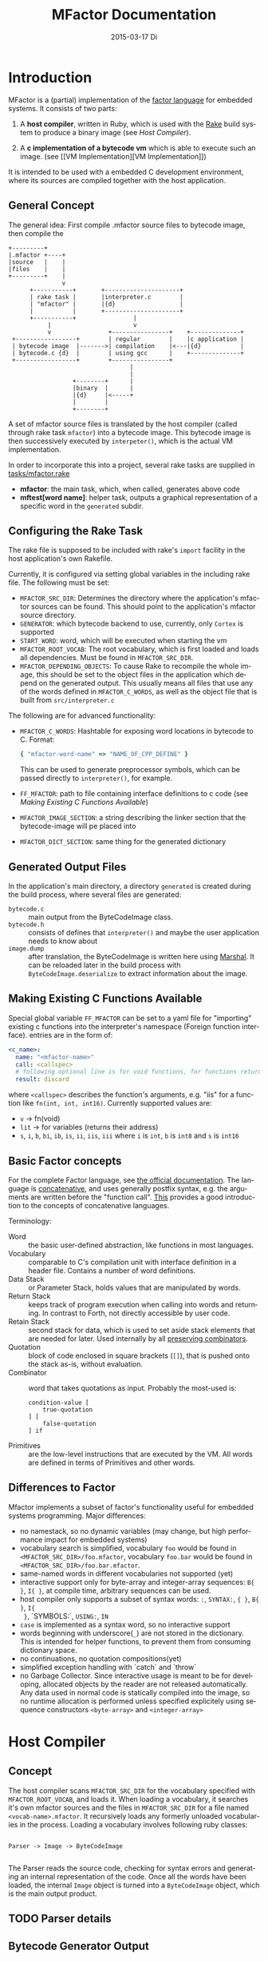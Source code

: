 # -*- org-babel-default-header-args:C: ((:noweb . "yes") (:noweb-sep . "\n/*------------------*/\n\n")); -*-
#+TITLE:     MFactor Documentation
#+EMAIL:     timor.dd@googlemail.com
#+DATE:      2015-03-17 Di
#+DESCRIPTION:
#+KEYWORDS:
#+LANGUAGE:  en
#+OPTIONS: timestamp:nil h:4 author:nil
#+HTML_HEAD: <link rel="stylesheet" type="text/css" href="http://www.pirilampo.org/styles/bigblow/css/htmlize.css"/>
#+HTML_HEAD: <link rel="stylesheet" type="text/css" href="http://www.pirilampo.org/styles/bigblow/css/bigblow.css"/>
#+HTML_HEAD: <link rel="stylesheet" type="text/css" href="http://www.pirilampo.org/styles/bigblow/css/hideshow.css"/>
#+HTML_HEAD: <script type="text/javascript" src="http://www.pirilampo.org/styles/bigblow/js/jquery-1.11.0.min.js"></script>
#+HTML_HEAD: <script type="text/javascript" src="http://www.pirilampo.org/styles/bigblow/js/jquery-ui-1.10.2.min.js"></script>
#+HTML_HEAD: <script type="text/javascript" src="http://www.pirilampo.org/styles/bigblow/js/jquery.localscroll-min.js"></script>
#+HTML_HEAD: <script type="text/javascript" src="http://www.pirilampo.org/styles/bigblow/js/jquery.scrollTo-1.4.3.1-min.js"></script>
#+HTML_HEAD: <script type="text/javascript" src="http://www.pirilampo.org/styles/bigblow/js/jquery.zclip.min.js"></script>
#+HTML_HEAD: <script type="text/javascript" src="http://www.pirilampo.org/styles/bigblow/js/bigblow.js"></script>
#+HTML_HEAD: <script type="text/javascript" src="http://www.pirilampo.org/styles/bigblow/js/hideshow.js"></script>

#+begin_src emacs-lisp :exports none
  (setq org-confirm-babel-evaluate nil)
  (add-hook 'org-src-mode-hook
            (lambda () (setq indent-tabs-mode nil)))
  nil
#+end_src

#+RESULTS:

#+STARTUP: indent
* Introduction
MFactor is a (partial) implementation of the [[http://factorcode.org/][factor language]] for embedded systems.
It consists of two parts:

1. A *host compiler*, written in Ruby, which is used with the [[https://github.com/ruby/rake][Rake]] build system to produce a
   binary image (see [[Host Compiler][Host Compiler]]).

2. A *c implementation of a bytecode vm* which is able to execute such an image. (see [[VM
   Implementation][VM Implementation]])

It is intended to be used with a embedded C development environment, where its sources are
compiled together with the host application.

** General Concept
The general idea: First compile .mfactor source files to bytecode image, then compile the 
#+BEGIN_SRC ditaa :file img/concept.png
  +---------+
  |.mfactor +----+
  |source   |    |
  |files    |    |
  +---------+    |
                 v
        +-----------+       +---------------------+
        | rake task |       |interpreter.c        |
        | "mfactor" |       |{d}                  |
        |           |       +---------------------+
        +-----------+                |             
             |                       v             
             v                +----------------+    +--------------+
   +-----------------+        | regular        |    |c application |
   | bytecode image  |------->| compilation    |<---|{d}           |
   | bytecode.c {d}  |        | using gcc      |    +--------------+
   +-----------------+        +----------------+
                                    |
                                    |
                    +--------+      |
                    |binary  |      |
                    |{d}     |<-----+
                    |        |
                    +--------+
#+END_SRC

#+RESULTS:
[[file:img/concept.png]]

A set of mfactor source files is translated by the host compiler (called through rake task
=mfactor=) into a bytecode image.  This bytecode image is then successively executed by
=interpeter()=, which is the actual VM implementation.

In order to incorporate this into a project, several rake tasks are supplied in [[file:../tasks/mfactor.rake][tasks/mfactor.rake]]

- *mfactor*: the main task, which, when called, generates above code
- *mftest[word name]*: helper task, outputs a graphical representation of a specific word in the =generated= subdir.

** Configuring the Rake Task
The rake file is supposed to be included with rake's =import= facility in the host
application's own Rakefile.

Currently, it is configured via setting global variables in the including rake file.
The following must be set:
- =MFACTOR_SRC_DIR=: Determines the directory where the application's mfactor sources can
  be found.  This should point to the application's mfactor source directory.
- =GENERATOR=: which bytecode backend to use, currently, only =Cortex= is supported
- =START_WORD=: word, which will be executed when starting the vm
- =MFACTOR_ROOT_VOCAB=: The root vocabulary, which is first loaded and loads all
  dependencies.  Must be found in =MFACTOR_SRC_DIR=.
- =MFACTOR_DEPENDING_OBJECTS=: To cause Rake to recompile the whole image, this
  should be set to the object files in the application which depend on the generated
  output. This usually means all files that use any of the words defined in
  =MFACTOR_C_WORDS=, as well as the object file that is built from =src/interpreter.c=

The following are for advanced functionality:
- =MFACTOR_C_WORDS=: Hashtable for exposing word locations in bytecode to C. Format:
  #+BEGIN_SRC ruby
      { "mfactor-word-name" => "NAME_OF_CPP_DEFINE" }
  #+END_SRC
  This can be used to generate preprocessor symbols, which can be passed directly to
  =interpreter()=, for example.
- =FF_MFACTOR=: path to file containing interface definitions to c code (see [[*Making%20Existing%20C%20Functions%20Available][Making
  Existing C Functions Available]])
- =MFACTOR_IMAGE_SECTION=: a string describing the linker section that the bytecode-image
  will pe placed into
- =MFACTOR_DICT_SECTION=: same thing for the generated dictionary

** Generated Output Files
In the application's main directory, a directory =generated= is created during the build
process, where several files are generated:

- =bytecode.c= :: main output from the ByteCodeImage class.
- =bytecode.h= :: consists of defines that =interpreter()= and maybe the user application
     needs to know about
- =image.dump= :: after translation, the ByteCodeImage is written here using [[http://ruby-doc.org/core-2.2.3/Marshal.html][Marshal]].  It
     can be reloaded later in the build process with =ByteCodeImage.deserialize= to
     extract information about the image.

** Making Existing C Functions Available
Special global variable =FF_MFACTOR= can be set to a yaml file for
"importing" existing c functions into the interpreter's namespace (Foreign function interface).
entries are in the form of:

#+BEGIN_SRC yaml
  <c_name>:
    name: "<mfactor-name>"
    call: <callspec>
    # following optional line is for void functions, for functions returning a value, don't use
    result: discard
#+END_SRC

  where =<callspec>= describes the function's arguments, e.g. "iis" for a function like =fn(int, int, int16)=.
  Currently supported values are:
  - =v= -> fn(void)
  - =lit= -> for variables (returns their address)
  - =s=, =i=, =b=, =bi=, =ib=, =is=, =ii=, =iis=, =iii= where =i= is =int=, =b= is =int8= and =s= is =int16=

** Basic Factor concepts
For the complete Factor language, see [[http://docs.factorcode.org/content/article-handbook-language-reference.html][the official documentation]].  The language is
[[https://en.wikipedia.org/wiki/Concatenative_programming_language][concatenative]], and uses generally postfix syntax, e.g. the arguments are written before
the "function call".  [[http://concatenative.org/wiki/view/Concatenative%2520language/Name%2520code%2520not%2520values][This]] provides a good introduction to the concepts of concatenative
languages.

Terminology:
- Word :: the basic user-defined abstraction, like functions in most languages.
- Vocabulary :: comparable to C's compilation unit with interface definition in a header
     file.  Contains a number of word definitions.
- Data Stack :: or Parameter Stack, holds values that are manipulated by words.
- Return Stack :: keeps track of program execution when calling into words and returning.
     In contrast to Forth, not directly accessible by user code.
- Retain Stack :: second stack for data, which is used to set aside stack elements that
     are needed for later.  Used internally by all [[http://docs.factorcode.org/content/article-dip-keep-combinators.html][preserving combinators]].
- Quotation :: block of code enclosed in square brackets (=[]=), that is pushed onto the
     stack as-is, without evaluation.
- Combinator :: word that takes quotations as input.  Probably the most-used is:
     #+BEGIN_SRC factor
       condition-value [
           true-quotation
       ] [
           false-quotation
       ] if
     #+END_SRC
- Primitives :: are the low-level instructions that are executed by the VM.  All words
     are defined in terms of Primitives and other words.
** Differences to Factor
Mfactor implements a subset of factor's functionality useful for embedded systems programming.
Major differences:
- no namestack, so no dynamic variables (may change, but high
  performance impact for embedded systems)
- vocabulary search is simplified, vocabulary =foo= would be found in
  =<MFACTOR_SRC_DIR>/foo.mfactor=, vocabulary =foo.bar= would be found in
  =<MFACTOR_SRC_DIR>/foo.bar.mfactor=.
- same-named words in different vocabularies not supported (yet)
- interactive support only for byte-array and integer-array sequences: =B{ }=, =I{ }=, at
  compile time, arbitrary sequences can be used.
- host compiler only supports a subset of syntax words: =:=, =SYNTAX:=, ={ }=, =B{ }=, =I{
  }=, `SYMBOLS:`, =USING:=, =IN=
- =case= is implemented as a syntax word, so no interactive support
- words beginning with underscore(=_=) are not stored in the dictionary.  This is intended
  for helper functions, to prevent them from consuming dictionary space.
- no continuations, no quotation compositions(yet)
- simplified exception handling with `catch` and `throw`
- no Garbage Collector.  Since interactive usage is meant to be for developing, allocated
  objects by the reader are not released automatically.  Any data used in normal code is
  statically compiled into the image, so no runtime allocation is performed unless
  specified explicitely using sequence constructors =<byte-array>= and =<integer-array>=

* Host Compiler

** Concept
The host compiler scans =MFACTOR_SRC_DIR= for the vocabulary specified with
=MFACTOR_ROOT_VOCAB=, and loads it.  When loading a vocabulary, it searches it's own
mfactor sources and the files in =MFACTOR_SRC_DIR= for a file named
=<vocab-name>.mfactor=.  It recursively loads any formerly unloaded vocabularies in the
process.  Loading a vocabulary involves following ruby classes:
#+BEGIN_SRC ditaa :file img/rbcomp.png

Parser -> Image -> ByteCodeImage

#+END_SRC

The Parser reads the source code, checking for syntax errors and generating an internal
representation of the code.  Once all the words have been loaded, the internal =Image=
object is turned into a =ByteCodeImage= object, which is the main output product.

** TODO Parser details
** Bytecode Generator Output
Per default, the output of the rake task is place in subdirectory =generated= of the
including project.  This folder contains several files:
- =inst_enum.h= - enum which contains all instruction mnemonics.  These are used in the
  image generated in =bytecode.c"
- =mfactor_words.h= - contains all exported words, which can then be referenced from C
  context.
- =bytecode.c= - contains the actual byte code image, dictionary and hash table
- =bytecode.h= - some constants which are generated during byte code compilation and
  used in the VM implementation
- =image.dump= - serialized MFactor::ByteCodeImage Object, can be loaded with
  =MFactor::ByteCodeImage::deserialize=.  This basically exposes all possible internals
  about the compiled image.  Used to extract information after compilation, when the
  =mfactor= task has finished.

** Invocation
If =MFACTOR_DEPENDING_OBJECT= was set correctly in the host application's Rakefile, then a
rebuild of the application automatically triggers a recompile of the bytecode image.
** TODO Compilation example
** Details
*** Fried Quotations(WIP)
Fried Quotations (and their basic versions =curry= and =compose=) are the equivalent of
closures.  Creating a closure always means allocating space somewhere.  If the closure
creation is inlined, that space can be allocated by the compiler.  Therefore, fried
quotations are currently only supported on the host compiler, and all quotations
containing them are automatically inlined.  Also, if looping code is used to return
multiple results of fried quotation definitions, note that they will be equal to the last
invocation, since no allocation is performed at compile time.  In theory, a runtime check
could be implemented which signals a runtime error when a quotation is being fried more
than once.

To describe the transformation, consider the following example:
#+BEGIN_SRC factor
  ! for each i where i runs from 0 below n, x is added to it before applying quot to it
  : each-int-added ( n x quot ( i -- ) -- )
      '[ _ + @ ] each-integer; inline
#+END_SRC

Let's define a word that makes use of this word:
#+BEGIN_SRC factor
  ! print values that are passed to the quotation in each-int-added,
  ! the value added to each element is x, it is called 10 times
  : test ( x -- ) 10 swap [ . ] each-int-added ;
#+END_SRC

Conceptually, the following series of transformations is appplied internally when defining =test=:
=test ( n -- ) 10 swap [ . ] '[ _ + @ ] each-integer=
=test ( n -- ) 10 swap [ . ] '[ _ + _ call ] each-integer=
=test ( n -- ) 10 swap [ . ] 0x0002 setmem 0x0001 setmem [ (0x0001) + (0x0002) call ] each-integer=

The locations sites where the "curried-in" data is used are made explicit, and before the
quotation is passed to =each-integer=, code is generated that sets the actual memory
locations to their values at runtime.  This is done even when the values are constant and
known at compile time.

Since it is effectively rewriting the quotation at
runtime, this incurs a small performance hit.  That also illustrates why these words have
to be inlined.  For every use, the quotation must essentially be copied if the rewritten
items are to not interfere with different invocations.

the =@= specifier actually does no splicing, but simply calls the original quotation.
This must be kept in mind if the spliced quotation is mutable in any way.

If code is stored in non-writable memory, another indirection is needed.  The placeholders
are not substituted directly, but filled at runtime by a read to a known writable location:

=test ( n -- ) 10 swap 0x0001 setmem [ . ] 0x0002 setmem '[ 0x0001 getmem + 0x0002 getmem call ] each-integer=

This way, no actual code rewrite is performed, but the item use costs another indirection.
Effectively, this allocates "variables" in a data segment, which the compiler assumes to be writable
at runtime.

Note that both versions introduce the overhead of copying the code of the original
definition containing the fry at every call site!

An obvious optimization here is to separate the last part of the definition, after the
fried quotation, into an own word.  This is very probably almost always the case anyways,
as the example definition above illustrates that typically the quotation is passed to
another combinator.  If that one contains fried quotations, it will obviously further
increase the copied code overhead.

* VM Implementation
The VM is a [[http://en.wikipedia.org/wiki/Stack_machine][stack machine]] with three stacks, a *data stack* (or parameter stack, pstack),
*return stack* and a *retain stack*.

The data stack is used for argument passing, while the return stack is used to save the
program counter during sub-routines (and store some debug information).  The retain stack is only
used for putting stack items out of the way temporarily.

** Instruction Set
The Instruction Set for the VM is defined in [[file:instructionset.yml]].  For a description
of the instructions see ??? the relevant section later on.

** Definitions
:PROPERTIES:
:noweb-ref: vm_h
:END:
In [[file:src/interpreter.h]] are relevant data type definitions and preprocessor macro
defaults.  These are supposed to be overriden to configure the compiled runtime (see
???).

*** Typedefs

**** Scalar Types
The type of actual primitive instructions which are loaded and evaluated, and from which
byte code images are constructed. (see ???)
Size: 1 byte
#+begin_src C
typedef unsigned char inst;
#+end_src

Targets of normal jumps and calls.  16 bit size, so if an image is bigger than 64K, these
are not sufficient (see ???call instructions)
Size: 2 bytes
#+begin_src C
  typedef unsigned short short_jump_target;  /* relative jumps in 64k on 32 bit */
#+end_src

Targets of long jumps. Use full 32 Bit address space.  Used for calls to addresses on
stack.
Size: 32 Bit
#+begin_src C
  typedef uintptr_t jump_target;  /* long absolute jump */
#+end_src

Type of data actually manipulated on the stack.
Size: 32 Bit
#+begin_src C
typedef uintptr_t cell;                 /* memory cell must at least hold pointer */
#+end_src

**** Dictionary entries<<dict-entry-struct>>

Type of entries in the dictionary.  These map names to addresses, and hold the flags that
mark a word inline, recursive, or a parsing word.
#+begin_src C
  typedef struct dict_entry
  {
          inst * address;           /* pointer into memory */
          unsigned char flags; /* may include other flags later (inline, recursive, etc) */
          unsigned char name_header;      /* should always be zero */
          unsigned char name_length;
          char name[];
  }       __attribute__((packed)) dict_entry;
#+end_src

*** Preprocessor Macros

The following all indicate the size of the different components, in =cell= units.
These are defaults can be changed according to application requirements.


#+begin_src C
  /* data memory (affects non-transient data) in cells*/
  #ifndef VM_MEM
          #define VM_MEM 256
  #endif

  /* dictionary size (affects number of named items)*/
  #ifndef VM_DICT
          #define VM_DICT 512
  #endif

  /* parameter stack size (affects transient data)*/
  #ifndef VM_PSTACK
          #define VM_PSTACK 64
  #endif

  /* return stack size (affects nesting of functions)*/
  #ifndef VM_RETURNSTACK
          #define VM_RETURNSTACK 64
  #endif

  /* retain stack size (affects maximum amount of postponing data use) */
  #ifndef VM_RETAINSTACK
          #define VM_RETAINSTACK 32
  #endif
#+end_src

Another macro can be preset or computed: =INSTBASE=.  This is used to distinguish
primitive instructions from quotations, when executing words on the stack.  Primitives
cannot be interpreted as memory addresses, since these would point into invalid memory.

On Cortex-M, all memory addresses higher than 0x80... are not accessable, and can be
used for primitive instructions.
#+begin_src C
  #ifndef INSTBASE
   #if (__linux && __LP64__)
    #define INSTBASE 0x80U
   #elif (CORTEX_M)
    #define INSTBASE 0xA0U
   #else
    #error "don't know instruction code base for architecure!"
   #endif
  #endif
#+end_src

This influences the opcodes generated in =inst_enum.h= during building.

A =cell=-sized version for comparison to data values:

#+begin_src C
#define INSTBASE_CELL ((cell)INSTBASE<<(8*(sizeof(inst *)-sizeof(inst))))
#+end_src

*** Defines for the generated data in =bytecode.c=

#+begin_src C
extern inst image[];
extern dict_entry dict[VM_DICT];
extern uint16_t dict_hash_index[];
extern cell FF_Table[];
#+end_src

=image= holds the actual firmware image, =dict= is the dictioary, =dict_hash_index=
creates a hash table for fast lookup of words (see ???). =dict= is declared with size
because in the lookup function the =sizeof()= operator is used for bounds-checking.

*** Main VM Function Prototype
This is the prototype for the function that is supposed to be executed from the
application program.  The only argument is the offset of the first in the bytecode image
to be executed.  The return value indicates the status after a bytecode-program has been
executed.  If it is non-zero, an internal error happened.

#+begin_src C
int interpreter(short_jump_target);
#+end_src

** C Implementation (=interpreter()=)
:PROPERTIES:
:noweb-ref: vm_c
:END:

This section describes the actual C implementation of [[file:src/interpreter.c]].
*** Special Variables Definition
The internal state of the interpreter is exposed to the application by predefining an
array of special variables.  These are needed for all instructions that depend on state
that must be influenced by the application.

First define an array that holds these Variables:

#+BEGIN_SRC C
  #define _NumSpecials 10
  static const unsigned char NumSpecials = _NumSpecials;
  static cell special_vars[_NumSpecials];
#+END_SRC

The list of currently implemented specials:
#+BEGIN_SRC C
  /* currently implemented special variables
  0: MP - memory write pointer
  1: HANDLER - handler frame location in r(etain) stack (dynamic chain for catch frames)
  2: DEBUG_LEVEL - 0 to turn off, increasing will produce more verbose debug output
  3: RESTART - word where to restart when hard error occured
  4: STEP_HANDLER - address of handler which can be used for single stepping
  5: BASE - address of current 64k segment base
  6: OUTPUT_STREAM: 1: stdout, 2: stderr, 3: null
  */
#+END_SRC

Not all of them are actually in use, the ones that are, are defined as macros so that the
=special_vars= array needs not be acccessed directly in the following source code:

**** =MP=: The Memory Write Pointer
This holds a pointer to the memory location that is accessed by the compilation primitives
(TOOD: link)
#+BEGIN_SRC C
  #define MP special_vars[0]
#+END_SRC

**** =HANDLER=: Current Exception handling frame
This is used by the application to store information about the current exception handler.
Note that the application does not currently manipulate or access this state, so it is
basically a specialized global variable. TODO: reference the exception handling lib
#+BEGIN_SRC C
  #define HANDLER special_vars[1]
#+END_SRC

**** =DEBUG_LEVEL=: VM Debug Verbosity
Used to activate debug output for VM internals.  Only used for VM development and debugging.
#+BEGIN_SRC C
  #define DEBUG_LEVEL special_vars[2]
#+END_SRC

**** =RESTART=: Restart address (deprecated)
This used to hold an address that was jumped to in case of internal errors.  This has been
replaced by returning from =interpreter()= with the internal error code, and the host
application deciding what to do then

**** =STEP_HANDLER=: Single Stepping Handler (not in use)
This shall hold an address which is called on every step of the currently executed bytecode
image.  Meant for implementing single step debugging, where the actual handler would be
written as mfactor source.

**** =BASE=: Current Segment base address
This hold the address that is added to *all* internal calls (TODO: link to relevant call
primitives).  Usually it holds the address of the =image=-variable, that is generated in
=generated/bytecode.c=.  This allows the image to be relocatable, so that the actuall call
target (16 bit value) is computed by adding it to the value of =BASE=.

#+BEGIN_SRC C
  #define BASE special_vars[5]
#+END_SRC

**** =OUTPUT_STREAM=: Output Stream descriptor
The value of this variable is used everytime something should be output.  It determines
which =File= pointer is passed to the standard c output functions in =current_fd()= (TODO
link)
#+BEGIN_SRC C
  #define OUTPUT_STREAM special_vars[6]
#+END_SRC

The possible values are defined as:
#+BEGIN_SRC C
  /* known stream descriptors for OUTPUT_STREAM */
  #define STDOUT 1
  #define STDERR 2
  #define NULLOUT 3
#+END_SRC

*** Special Variables Initialization
#+BEGIN_SRC C
  static void init_specials() {
     HANDLER = 0;
     MP = (cell)memory; /* start of user memory */
     BASE = (cell)&image; /* start of bytecode segment */
     OUTPUT_STREAM = STDOUT; /* output to standard output per default */
  }
#+END_SRC
*** Internal Debugging
**** Output Handling
One file-local variable that holds the current Output stream for internal messages:
#+BEGIN_SRC C
  static FILE * Ostream; /* used by reporting functions, so they can temporarily
                            print to different file descriptor */
#+END_SRC
**** Debug Level
One helper for checking if the current debug level is high enough for subsequent actions:

#+BEGIN_SRC C
  /* check if current value of debug is greater or equal to val */
  static bool debug_lvl(unsigned int val) {
     return (DEBUG_LEVEL >= val);
  }
#+END_SRC

*** Work Memory
For allocation of interactively-generated input sequences, such as strings, byte arrays and
quotations, internal memory is reserved.  This is the default target area for the
compilation primitives (TODO: link).

#+BEGIN_SRC C
  /* main memory to work with */
  static cell memory[VM_MEM];
#+END_SRC

*** Return Stack Entry Format
The return stack, which holds the links of the dynamic chain, has entries in the following
format:
#+BEGIN_SRC C
  typedef struct return_entry {
     inst * return_address;
     inst * current_call;
  } return_entry;
#+END_SRC

Technically, for execution, only the =return_address= portion is interesting.  But for
debugging purposes and backtraces it is useful to record the starting address of the
current quotation.  This is done with the =current_call= field.

*** Word Lookup: Dictionary support
There is built-in support for work lookup in the dictionary (see TODO: link to dictionary
explanation), mainly for speed reasons.  During compilation, a simple hash table was
created by the ruby translator (TODO: link).  This code is the runtime access portion.  It
uses a very simple hash function to look up a starting index that can be used for looking
up a word with a linear search from there.

#+BEGIN_SRC C
  uint32_t lookup_ht_entry(uint8_t length, char* name) {
     uint32_t hash = 5381;
     for (int i = 0; i < length; i++) {
        hash = hash * 33 + name[i];
     }
     return (cell)dict+dict_hash_index[hash%256];
  }
#+END_SRC

For debugging, there is a (slow) reverse lookup, that gets the word name from its
execution address:

#+BEGIN_SRC C
  /* get the name of the word, only for debugging */
  /* probably fails for non-null-terminated strings */
  static char* find_by_address( inst * word)
  {
     static char notfound[] = "(internal or private)";
     for (char * ptr=(char*)dict;
          (ptr < ((char*)dict+sizeof(dict)))&&(((dict_entry*)ptr)->name_length > 0);
          ptr += (((dict_entry*)ptr)->name_length + 3*sizeof(unsigned char) + sizeof(void*))) {
        dict_entry *dptr = (dict_entry*)ptr;
        if (dptr->address == word)
           return dptr->name;
     }
     return notfound;
  }
#+END_SRC

*** Parsing Numbers

Whenever a piece of input is unknown, it is tried to parse as a number before giving up.
This uses libc's =sscanf()=, and is exposed via the =parsenum= primitive, which uses this
function.

#+BEGIN_SRC C
  static bool parse_number(char *str, cell * number){
     int num;
     unsigned int read = sscanf(str,"%i",&num);
     if (read == 1) {
        *number = (cell)num;
        return true;
     } else {
        return false;
     }
  }
#+END_SRC

*** Debug output
For the =st= primitive and in case of errors, the stack contents are sometimes printed to
=stderr=.  This is done with the following file-local functions:

#+BEGIN_SRC C
  /* display data stack entries */
  static void printstack(cell * sp, cell * stack)
  {
          fprintf(Ostream, "stack:");
          for(cell* ptr = stack;ptr < sp;ptr++)
                  {
                          fprintf(Ostream, " %#lx",*ptr);
                  }
          fprintf(Ostream, "\n");
  }

  /* display return stack entries */
  static void print_return_stack(return_entry * sp, return_entry * stack, inst * base)
  {
          fprintf(Ostream, "stack:");
          for(return_entry* ptr = sp-1;ptr >= stack;ptr--)
                  {
                          fprintf(Ostream, " {%#lx->%#lx}",((uintptr_t)ptr->current_call-(uintptr_t)base),
                                           ((uintptr_t)ptr->return_address)-(uintptr_t) base);
                  }
          fprintf(Ostream, "\n");
  }

  /* print a backtrace of the return stack */
  static void backtrace(return_entry * sp, return_entry * stack, inst * base, inst * pc)
  {
          fprintf(Ostream, "backtrace @ %#lx:\n",(uintptr_t)(pc-base));
          for(return_entry* ptr = sp-1;ptr >= stack;ptr--)
                  {
                          char *current_name = find_by_address(ptr->current_call);
                          fprintf(Ostream, "%#lx %s\n",(uintptr_t)(ptr->current_call - base),current_name);
                  }
  }
#+END_SRC
*** Used Subroutines (defined as Macros)
There are several subroutines that are repeatedly used in =interpreter()=, which operate
on the static data that is only defined there.  Because of that, they are implemented as
preprocessor macros.
**** Backtrace printing
#+BEGIN_SRC C
  #define BACKTRACE() do {                                 \
        FILE * old_out = Ostream;                          \
        Ostream = stderr;                                  \
        printstack(psp,pstack);                            \
        printstack(retainsp,retainstack);                  \
        backtrace(returnsp,returnstack,(inst *)BASE,pc);   \
        Ostream = old_out;                                 \
     }       while (0)                                     \
#+END_SRC
**** Errors during primitive execution
Whenever something unrecoverable handles, this is called.  Currently just returns the
error code from =interpreter()=.

#+BEGIN_SRC C
  #define handle_error(code) do {return code;} while(0)
#+END_SRC
**** Stack Operation Assertion
These macros are used when popping and pushing elements on stacks, and check if the stack
is empty or full.
#+BEGIN_SRC C
  #define assert_pop(sp,min,name,fail_reason) if (sp <= min) { print_error(name "stack underflow");BACKTRACE();handle_error(fail_reason);}
  #define assert_push(sp,min,size,fail_reason) if (sp > min+size){ print_error("stack overflow");BACKTRACE();handle_error(fail_reason);}
#+END_SRC
**** Stack operations
These macros are the basic internal stack manupulation functions.  All stacks are assumed
empty ascending.  The following routines are general:

Peeking into the stack (as opposed to removing a value), currently only used for the
=_dup= primitive

#+BEGIN_SRC C
  #define peek_n(sp,nth) (*(sp-nth))
#+END_SRC

Basic push and pop operations.  The underscores are for avoiding name clashes.
#+BEGIN_SRC C
  /* push value onto stack indicated by stack pointer sp */
  #define push_(sp,val) *sp=val;sp++;
  /* pop value from stack indicated by stack pointer sp */
  #define pop_(sp) --sp;*sp;
#+END_SRC

The rest is meant for the three specific stacks (TODO: link to stack explanation).  The
push functions push (safely) a value onto the respective stack.  The pop functions pop (safely) a
value from the respective stack.
***** Data Stack (Parameter Stack)
#+BEGIN_SRC C
  #define ppush(val) ({assert_push(psp,pstack,VM_PSTACK,INTERNAL_ERROR_PSTACK_OFLOW);push_(psp,val)})
  #define ppop() ({assert_pop(psp,pstack,"p",INTERNAL_ERROR_PSTACK_UFLOW);pop_(psp)})
#+END_SRC
***** Return Stack
#+BEGIN_SRC C
  #define returnpush(val) ({assert_push(returnsp,returnstack,VM_RETURNSTACK,INTERNAL_ERROR_RSTACK_OFLOW);push_(returnsp,val)})
  #define returnpop() ({assert_pop(returnsp,returnstack,"return",INTERNAL_ERROR_RSTACK_UFLOW);pop_(returnsp)})
#+END_SRC
***** Retain Stack
#+BEGIN_SRC C
  #define retainpush(val) ({assert_push(retainsp,retainstack,VM_RETAINSTACK,INTERNAL_ERROR_RTSTACK_OFLOW);push_(retainsp,val)})
  #define retainpop() ({assert_pop(retainsp,retainstack,"retain",INTERNAL_ERROR_RTSTACK_OFLOW);pop_(retainsp)})
#+END_SRC
*** Main Interpreter function =interpreter()=
Basic Flowchart
#+BEGIN_SRC plantuml :file img/interpreter_flow.svg :noweb-ref nil
  start
   :initialize **pc** to **start_address**,
   reset stack pointers,
   set internal state to default values;
   :push the start frame to the return stack;
   repeat
    :set **i** to the instruction pointed to by **pc**;
    :increase **pc** by one;
    :execute the primitive denoted by **i**;
    note left
     Execution of the primitives modifies
     internal state.  If primitives read
     data from the instruction stream,
     they increase **pc** accordingly so
     it points to the next instruction.
    end note
    if (error encountered during primitive execution) then (yes)
     :return internal error code;
     stop
    else (no)
    endif
   repeat while (**i** != quit)
   :return 0;
  stop
#+END_SRC

#+RESULTS:
[[file:img/interpreter_flow.svg]]

** Complete Source Files
*** interpreter.h
#+name: interpreter_h
#+begin_src C :tangle ../src/interpreter.h
#ifndef INTERPRETER_H
#define INTERPRETER_H

#include <stdbool.h>
#include <stdint.h>
#include "generated/bytecode.h"

<<vm_h>>

#endif

#+end_src
*** interpreter.c
#+name: interpreter_c
#+BEGIN_SRC C :tangle ../src/interpreter.wip.c
  #include "interpreter.h"
  #include "reader.h"
  #include <string.h>
  #include <stddef.h>
  #include <stdio.h>
  #include <stdbool.h>

  /* these are available after mfactor task has run */
  #include "generated/bytecode.h"
  #include "generated/inst_enum.h"

  /* target specific stuff */
  #include "runtime.h"
  #include "reset_system.h"

  #include "seq_headers.h"

  <<vm_c>>

#+END_SRC
